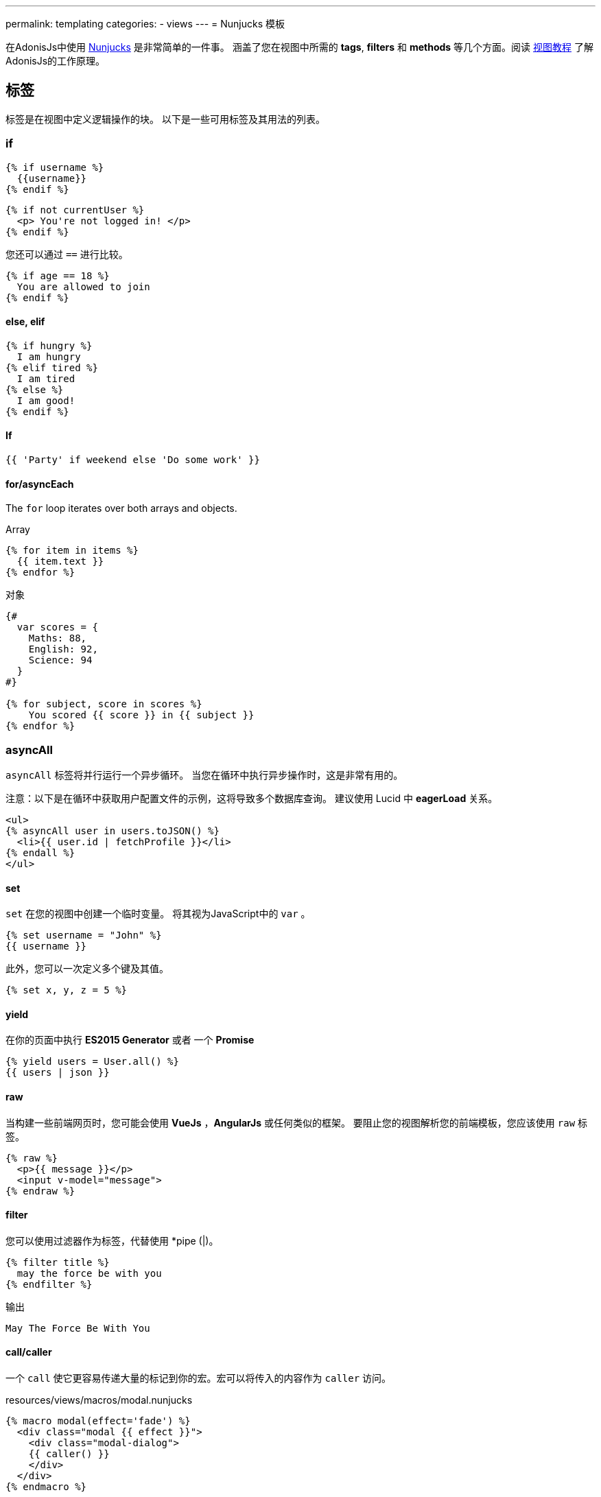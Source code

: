 ---
permalink: templating
categories:
- views
---
= Nunjucks 模板

toc::[]

在AdonisJs中使用 link:http://mozilla.github.io/nunjucks/[Nunjucks] 是非常简单的一件事。
涵盖了您在视图中所需的 *tags*, *filters* 和 *methods* 等几个方面。阅读 link:views[视图教程] 
了解AdonisJs的工作原理。 

== 标签
标签是在视图中定义逻辑操作的块。 以下是一些可用标签及其用法的列表。

=== if
[source, twig]
----
{% if username %}
  {{username}}
{% endif %}
----

[source, twig]
----
{% if not currentUser %}
  <p> You're not logged in! </p>
{% endif %}
----

您还可以通过 `==` 进行比较。

[source, twig]
----
{% if age == 18 %}
  You are allowed to join
{% endif %}
----

==== else, elif

[source, twig]
----
{% if hungry %}
  I am hungry
{% elif tired %}
  I am tired
{% else %}
  I am good!
{% endif %}
----

==== If

[source, twig]
----
{{ 'Party' if weekend else 'Do some work' }}
----

==== for/asyncEach
The `for` loop iterates over both arrays and objects.

.Array
[source, twig]
----
{% for item in items %}
  {{ item.text }}
{% endfor %}
----

.对象
[source, twig]
----
{#
  var scores = {
    Maths: 88,
    English: 92,
    Science: 94
  }
#}

{% for subject, score in scores %}
    You scored {{ score }} in {{ subject }}
{% endfor %}
----

=== asyncAll
`asyncAll` 标签将并行运行一个异步循环。 当您在循环中执行异步操作时，这是非常有用的。

注意：以下是在循环中获取用户配置文件的示例，这将导致多个数据库查询。 建议使用 Lucid 中 *eagerLoad* 关系。

[source, twig]
----
<ul>
{% asyncAll user in users.toJSON() %}
  <li>{{ user.id | fetchProfile }}</li>
{% endall %}
</ul>
----

==== set
`set` 在您的视图中创建一个临时变量。 将其视为JavaScript中的 `var` 。

[source, twig]
----
{% set username = "John" %}
{{ username }}
----

此外，您可以一次定义多个键及其值。

[source, twig]
----
{% set x, y, z = 5 %}
----

==== yield
在你的页面中执行 *ES2015 Generator* 或者 一个 *Promise*

[source, twig]
----
{% yield users = User.all() %}
{{ users | json }}
----

==== raw
当构建一些前端网页时，您可能会使用  *VueJs* ，*AngularJs* 或任何类似的框架。 要阻止您的视图解析您的前端模板，您应该使用 `raw` 标签。

[source, twig]
----
{% raw %}
  <p>{{ message }}</p>
  <input v-model="message">
{% endraw %}
----

==== filter
您可以使用过滤器作为标签，代替使用 *pipe (|)。

[source, twig]
----
{% filter title %}
  may the force be with you
{% endfilter %}
----

.输出

[source, html]
----
May The Force Be With You
----

==== call/caller
一个 `call` 使它更容易传递大量的标记到你的宏。宏可以将传入的内容作为 `caller` 访问。

.resources/views/macros/modal.nunjucks
[source, twig]
----
{% macro modal(effect='fade') %}
  <div class="modal {{ effect }}">
    <div class="modal-dialog">
    {{ caller() }}
    </div>
  </div>
{% endmacro %}
----

现在让我们使用 *modal* 宏。

.resources/views/home.nunjucks
[source, twig]
----
{% from 'macros.modal' import modal %}

{% call modal() %}
  <div class="modal-header"></div>
  <div class="modal-body"></div>
  <div class="modal-footer"></div>
{% endcall %}
----

.输出
[source, html]
----
<div class="modal fade">
  <div class="modal-dialog">
    <div class="modal-header"></div>
    <div class="modal-body"></div>
    <div class="modal-footer"></div>
  </div>
</div>
----

== Comments 注释
[source, twig]
----
{# This is a comment #}
----

== Whitespace Control 空白控制
模板引擎将保留渲染标签之间的所有空白。如果要删除标签的开始和结束之间的所有空白，请使用以下方法。

[source, twig]
----
{% for i in [1,2,3,4,5] -%}
  {{ i }}
{%- endfor %}
----

`-` 符号定义空白控制方向。 将其放在 *左边* 将从左边修剪空格，将其设置为 *右边* 将从右边修剪空格。

== Expressions 表达式
支持所有给定的表达式。

Strings::
[source]
----
"How are you?", 'How are you?'
----

Numbers::
[source]
----
40, 30.123
----

Arrays::
[source]
----
[1, 2, "array"]
----

Objects::
[source]
----
{username: 'John', age: 28}
----

Boolean::
[source]
----
true, false
----

== 数字运算符
以下是支持的数学运算符的列表。

* 加法: `+`
* 减法: `-`
* 除法: `/`
* 除法并取整: `//`
* 取余: `%`
* 乘法: `*`
* 幂: `**`

.使用
[source, twig]
----
{{ 10 + 2 }} {# 12 #}
{{ 10 / 2 }} {# 5 #}
{{ 10 % 2 }} {# 0 #}
----

== 比较运算符
以下是支持的比较运算符的列表。

- 相等 `==`
- 不等 `!=`
- 大于 `>`
- 大于等于 `>=`
- 小于 `<`
- 小于等于 `<=`

.使用
[source, twig]
----
{% if numUsers < 5 %}...{% endif %}
{% if i == 0 %}...{% endif %}
----

== 逻辑运算符
以下是支持的逻辑运算符的列表。

==== and
[source, twig]
----
{% if isLimit and count > limit %}
  You have crossed the limit of {{ limit }} users.
{% endif %}
----

==== or
[source, twig]
----
{% if isAdmin or hasPermission %}
  Welcome!
{% endif %}
----

==== not
[source, twig]
----
{% if not isAdmin %}
  You are not allowed to access this record.
{% endif %}
----

提示：使用 *括号* 以组合表达式。 `if（x <5或y <5）和foo`

== 自动转义
所有值都会在视图内自动转义，以防止HTML注入和XSS攻击。 但是，您的应用程序可能需要在视图中注入HTML片段，在这种情况下，您应该使用 `安全` 过滤器。

.没有使用过滤器
[source, twig]
----
{% set title = '<h1> Title </h1>' %}
{{ title }}

{# output &lt;h1&gt; Title &lt;/h1&gt; #}
----

.使用过滤器
[source, twig]
----
{% set title = '<h1> Title </h1>' %}
{{ title | safe }}

{# output <h1> Title </h1> #}
----

== 全局
Here we talk about predefined globals registered by the framework. Check out link:views#_working_with_globals[Working with globals] to know more about defining custom views globals.
我们在这里谈论预定义一些全局变量到框架中。查看 link:views#_working_with_globals[使用全局变量]了解全局定义的自定义视图的全局变量。

==== linkTo(route, text, data, target)
返回到给定注册路由的链接

.路由
[source, javascript]
----
Route
    .get('/users', 'UserController.index')
    .as('listUsers')
----

.视图
[source, twig]
----
{{ linkTo('listUsers', 'View All Users') }}
{{ linkTo('listUsers', 'View All Users', {}, '_blank') }}
----

.输出
[source, html]
----
<a href="/users"> View Profile </a>
<a href="/users" target="_blank"> View Profile </a>
----

==== linkToAction(controllerAction, text, data, target)
返回到已注册控制器相应的路由地址。

[source, twig]
----
{{ linkToAction('UserController.index', 'View All Users') }}
{{ linkToAction('UserController.index', 'View All Users', {}, '_blank') }}
----

.输出
[source, html]
----
<a href="/users"> View Profile </a>
<a href="/users" target="_blank"> View Profile </a>
----

==== range(start, stop, [step=1])
循环值范围。把它当作 `for`。

[source, twig]
----
{% for i in range(0, 5) -%}
  {{ i }},
{%- endfor %}
----

.输出
[source]
----
0,1,2,3,4
----

== filters 过滤器
下面是所有可用过滤器的列表。查看 link:views#_working_with_filters[过滤器]
了解过滤器。

==== age
[source, twig]
----
{{ age | abs }}
----

==== action 
返回已注册控制器路由地址。

.路由
[source, javascript]
----
Route.put('/user/:id', 'UserController.update')
----

.视图
[source, twig]
----
<form method="POST" action="{{ 'UserController.update' | action({id: 1}) }}">
</form>
----

.输出
[source, html]
----
<form method="POST" action="/user/1"></form>
----

==== batch 批处理
创建数组的多个块。在打印html网格时很有帮助。

[source, twig]
----
{% for rows in users | batch(3) %}
  <div class='row'>
    {% for user in rows %}
      <div class='col-md-4'></div>
    {% endfor %}
  </div>
{% endfor %}
----

==== capitalize 大写
[source, twig]
----
{{ name | capitalize }}
----

==== default 默认值
[source, twig]
----
{{ title | default('Adonis') }}
----

==== first
从数组返回第一项。

[source, twig]
----
{{ ['foo','bar'] | first }}
----

==== groupby 分组
[source, twig]
----
{% set users = [{username:'doe', age:22}, {username:'dim', age:22}, {username:'dock', age:21}] %}
{{ users | groupby('age') | json }}
----

==== indent(width=2, firstLine=false) 缩进
用给定空格缩进字符串的每一行。

[source, twig]
----
{{ text | indent(2, true) }}
----

==== join
[source, twig]
----
{{ ['hello', 'world'] | join(' ') }}
----

==== json(indentation=2)
[source, twig]
----
{{ users | json }}
{{ users | json(4) }}
----

==== last
从数组返回最后一个项。

[source, twig]
----
{{ ['foo','bar'] | last }}
----

==== length
Returns length of the array.

[source, twig]
----
{{ ['foo','bar'] | length }}
----

==== list
将数组转换为列表，将其视为 `join` 的替换，但它也与数组中的字符串一起工作。

[source, twig]
----
{{ ['foo','bar'] | list }}
----

==== lower 小写
将值转换为小写

[source, twig]
----
{{ "Hello World" | lower }}
{# hello world #}
----

==== random
从数组中返回随机项

[source, twig]
----
{{ ['foo', 'bar', 'baz'] | random }}
----

==== rejectattr 刷选属性
筛选数组移除包含指定属性的对象

[source, twig]
----
{% set users = [{username: 'doe', admin: false}, {username: 'doe', admin: true}] %}
{{ users | rejectattr('admin') | json }}
----

==== replace 替换
JavaScript原生 `replace` 方法实现中，第一个参数是一个正则表达式。

[source, twig]
----
{{ 'Hello World' | replace('World', 'Everyone') }}
{# Hello Everyone #}
----

==== reverse 反转
[source, twig]
----
{{ 'Hello World' | reverse }}
----

==== round 
将小数转化成指定的精度

[source, twig]
----
{{ 42.55 | round }}
{# 43.0 #}

{{ 42.55 | round(1, 'floor') }}
{# 42.5 #}
----

==== route 
绑定路由

.路由
[source, javascript]
----
Route
    .put('/profile/:id', 'ProfileController.update')
    .as('updateProfile')
----

[source, twig]
----
<form method="POST" action="{{ 'updateProfile' | route({id: 1}) }}">
</form>
----

==== striptags
从一个字符串剔除带有 *Html* , *XML* 标签

[source, twig]
----
{{ '<h2> Hello World </h2>' | striptags }}
{# Hello World #}
----

==== title
[source, twig]
----
{{ "hello world" | title }}
{# Hello World #}
----

==== trim
去首尾空格

[source, twig]
----
{{ " Hello World " | trim }}
{# Hello World #}
----

==== truncate
截取指定长度的字符

[source, twig]
----
{{ "Grumpy wizards make toxic brew for the evil Queen and Jack." | truncate(30) }}
{# Grumpy wizards make toxic brew... #}
----

==== upper
转化大写

[source, twig]
----
{{ 'hello world' | upper }}
----

==== urlencode
让url更加友好（使用UTF-8编码）


[source, twig]
----
{{ 'http://foo.com?bar=baz' | urlencode }}
----

==== wordcount
字数统计

[source, twig]
----
{{ 'Grumpy wizards make toxic brew' | wordcount }}
----

==== float
将值转成浮点型

[source, twig]
----
{{ '1.2' | float }}
----

==== int
将值转成整型

[source, twig]
----
{{ '1.2' | int }}
----
